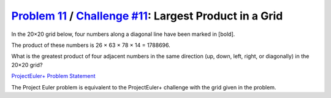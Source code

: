 .. _Problem 11:
    https://projecteuler.net/problem=11

.. _Challenge #11:
    https://www.hackerrank.com/contests/projecteuler/challenges/euler011/problem

===========================================================
`Problem 11`_ / `Challenge #11`_: Largest Product in a Grid
===========================================================

In the 20×20 grid below, four numbers along a diagonal line have been marked in
[bold].

.. raw:: html

    <p align="center">
        08 02 22 97 38 15 00 40 00 75 04 05 07 78 52 12 50 77 91 08<br>
        49 49 99 40 17 81 18 57 60 87 17 40 98 43 69 48 04 56 62 00<br>
        81 49 31 73 55 79 14 29 93 71 40 67 53 88 30 03 49 13 36 65<br>
        52 70 95 23 04 60 11 42 69 24 68 56 01 32 56 71 37 02 36 91<br>
        22 31 16 71 51 67 63 89 41 92 36 54 22 40 40 28 66 33 13 80<br>
        24 47 32 60 99 03 45 02 44 75 33 53 78 36 84 20 35 17 12 50<br>
        32 98 81 28 64 23 67 10 <b>26</b> 38 40 67 59 54 70 66 18 38 64 70<br>
        67 26 20 68 02 62 12 20 95 <b>63</b> 94 39 63 08 40 91 66 49 94 21<br>
        24 55 58 05 66 73 99 26 97 17 <b>78</b> 78 96 83 14 88 34 89 63 72<br>
        21 36 23 09 75 00 76 44 20 45 35 <b>14</b> 00 61 33 97 34 31 33 95<br>
        78 17 53 28 22 75 31 67 15 94 03 80 04 62 16 14 09 53 56 92<br>
        16 39 05 42 96 35 31 47 55 58 88 24 00 17 54 24 36 29 85 57<br>
        86 56 00 48 35 71 89 07 05 44 44 37 44 60 21 58 51 54 17 58<br>
        19 80 81 68 05 94 47 69 28 73 92 13 86 52 17 77 04 89 55 40<br>
        04 52 08 83 97 35 99 16 07 97 57 32 16 26 26 79 33 27 98 66<br>
        88 36 68 87 57 62 20 72 03 46 33 67 46 55 12 32 63 93 53 69<br>
        04 42 16 73 38 25 39 11 24 94 72 18 08 46 29 32 40 62 76 36<br>
        20 69 36 41 72 30 23 88 34 62 99 69 82 67 59 85 74 04 36 16<br>
        20 73 35 29 78 31 90 01 74 31 49 71 48 86 81 16 23 57 05 54<br>
        01 70 54 71 83 51 54 69 16 92 33 48 61 43 52 01 89 19 67 48<br>
    </p>

The product of these numbers is 26 × 63 × 78 × 14 = 1788696.

What is the greatest product of four adjacent numbers in the same direction
(up, down, left, right, or diagonally) in the 20×20 grid?

.. _ProjectEuler+ Problem Statement:
    ProjectEuler%2B%20Challenge%20%2311%20Problem%20Statement.pdf

`ProjectEuler+ Problem Statement`_

The Project Euler problem is equivalent to the ProjectEuler+ challenge with the
grid given in the problem.
